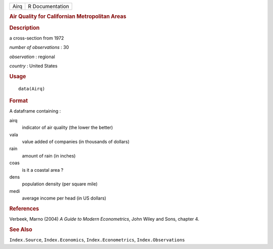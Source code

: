 .. container::

   .. container::

      ==== ===============
      Airq R Documentation
      ==== ===============

      .. rubric:: Air Quality for Californian Metropolitan Areas
         :name: air-quality-for-californian-metropolitan-areas

      .. rubric:: Description
         :name: description

      a cross-section from 1972

      *number of observations* : 30

      *observation* : regional

      *country* : United States

      .. rubric:: Usage
         :name: usage

      ::

         data(Airq)

      .. rubric:: Format
         :name: format

      A dataframe containing :

      airq
         indicator of air quality (the lower the better)

      vala
         value added of companies (in thousands of dollars)

      rain
         amount of rain (in inches)

      coas
         is it a coastal area ?

      dens
         population density (per square mile)

      medi
         average income per head (in US dollars)

      .. rubric:: References
         :name: references

      Verbeek, Marno (2004) *A Guide to Modern Econometrics*, John Wiley
      and Sons, chapter 4.

      .. rubric:: See Also
         :name: see-also

      ``Index.Source``, ``Index.Economics``, ``Index.Econometrics``,
      ``Index.Observations``
